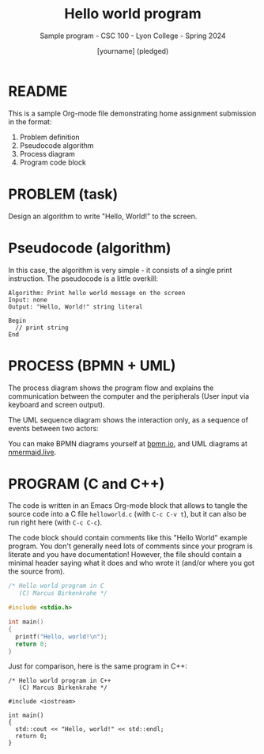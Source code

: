 #+TITLE: Hello world program
#+AUTHOR: [yourname] (pledged)
#+SUBTITLE:Sample program - CSC 100 - Lyon College - Spring 2024
#+STARTUP:overview hideblocks indent
#+OPTIONS: toc:nil num:nil ^:nil
* README

This is a sample Org-mode file demonstrating home assignment
submission in the format:
1. Problem definition
2. Pseudocode algorithm
3. Process diagram
4. Program code block

* PROBLEM (task)

Design an algorithm to write "Hello, World!" to the screen.

* Pseudocode (algorithm)

In this case, the algorithm is very simple - it consists of a single
print instruction. The pseudocode is a little overkill:
#+begin_example
Algorithm: Print hello world message on the screen
Input: none
Output: "Hello, World!" string literal

Begin
  // print string
End
#+end_example

* PROCESS (BPMN + UML)

The process diagram shows the program flow and explains the
communication between the computer and the peripherals (User input via
keyboard and screen output).
#+ATTR_HTML: :WIDTH 400px:
[[../../img/helloworld.svg]]

The UML sequence diagram shows the interaction only, as a sequence of
events between two actors:
#+ATTR_HTML: :WIDTH 400px:
[[../../img/helloworldsequence.png]]

You can make BPMN diagrams yourself at [[https://bpmn.io][bpmn.io]], and UML diagrams at
[[https://mermaid.live][nmermaid.live]].

* PROGRAM (C and C++)

The code is written in an Emacs Org-mode block that allows to tangle
the source code into a C file ~helloworld.c~ (with ~C-c C-v t~), but it
can also be run right here (with ~C-c C-c~).

The code block should contain comments like this "Hello World" example
program. You don't generally need lots of comments since your program
is literate and you have documentation! However, the file should
contain a minimal header saying what it does and who wrote it (and/or
where you got the source from).

#+begin_src C :tangle helloworld.c :results output
  /* Hello world program in C
     (C) Marcus Birkenkrahe */

  #include <stdio.h>

  int main()
  {
    printf("Hello, world!\n");
    return 0;
  }
#+end_src

#+RESULTS:
: Hello, world!

Just for comparison, here is the same program in C++:
#+begin_src C++ :tangle helloworld.cpp :results output
  /* Hello world program in C++
     (C) Marcus Birkenkrahe */

  #include <iostream>

  int main()
  {
    std::cout << "Hello, world!" << std::endl;
    return 0;
  }
#+end_src

#+RESULTS:
: Hello, world!
